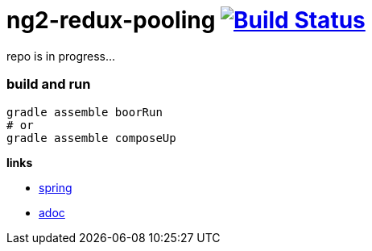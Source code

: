 = ng2-redux-pooling image:https://travis-ci.org/daggerok/ng2-redux-pooling.svg?branch=master["Build Status", link="https://travis-ci.org/daggerok/ng2-redux-pooling"]

repo is in progress...

=== build and run

```bash
gradle assemble boorRun
# or
gradle assemble composeUp
```

*links*

- https://spring.io/[spring]
- http://asciidoctor.org/docs/asciidoc-writers-guide/[adoc]
